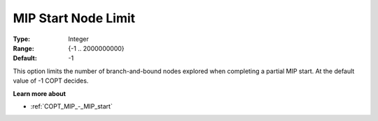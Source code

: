 .. _COPT_MIP_-_MIP_start_node_limit:


MIP Start Node Limit
====================



:Type:	Integer	
:Range:	{-1 .. 2000000000}	
:Default:	-1	



This option limits the number of branch-and-bound nodes explored when completing a partial MIP start. At the default value of -1 COPT decides.



**Learn more about** 

*	:ref:`COPT_MIP_-_MIP_start` 
